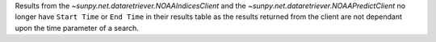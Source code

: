 Results from the `~sunpy.net.dataretriever.NOAAIndicesClient` and the
`~sunpy.net.dataretriever.NOAAPredictClient` no longer have ``Start Time`` or
``End Time`` in their results table as the results returned from the client are
not dependant upon the time parameter of a search.
